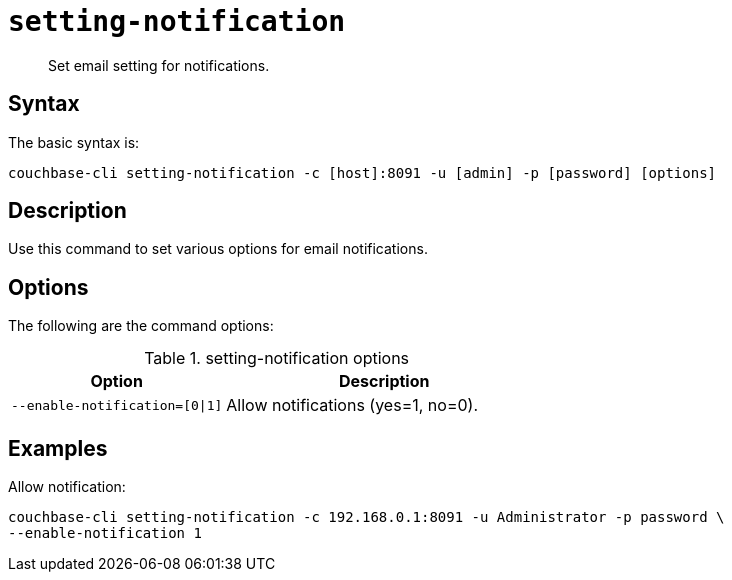 [#reference_vkv_mp5_ls]
= [.cmd]`setting-notification`

[abstract]
Set email setting for notifications.

== Syntax

The basic syntax is:

----
couchbase-cli setting-notification -c [host]:8091 -u [admin] -p [password] [options]
----

== Description

Use this command to set various options for email notifications.

== Options

The following are the command options:

.setting-notification options
[cols="100,149"]
|===
| Option | Description

| `--enable-notification=[0\|1]`
| Allow notifications (yes=1, no=0).
|===

== Examples

Allow notification:

----
couchbase-cli setting-notification -c 192.168.0.1:8091 -u Administrator -p password \
--enable-notification 1
----
